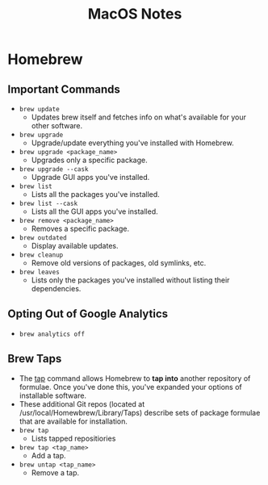 #+TITLE: MacOS Notes

* Homebrew
** Important Commands
- =brew update=
  + Updates brew itself and fetches info on what's available for your other software.
- =brew upgrade=
  + Upgrade/update everything you've installed with Homebrew.
- =brew upgrade <package_name>=
  + Upgrades only a specific package.
- =brew upgrade --cask=
  + Upgrade GUI apps you've installed.
- =brew list=
  + Lists all the packages you've installed.
- =brew list --cask=
  + Lists all the GUI apps you've installed.
- =brew remove <package_name>=
  + Removes a specific package.
- =brew outdated=
  + Display available updates.
- =brew cleanup=
  + Remove old versions of packages, old symlinks, etc.
- =brew leaves=
  + Lists only the packages you've installed without listing their dependencies.
** Opting Out of Google Analytics
- =brew analytics off=
** Brew Taps
- The _tap_ command allows Homebrew to *tap into* another repository of formulae. Once you've done this, you've expanded your options of installable software.
- These additional Git repos (located at /usr/local/Homewbrew/Library/Taps) describe sets of package formulae that are available for installation.
- =brew tap=
  + Lists tapped repositiories
- =brew tap <tap_name>=
  + Add a tap.
- =brew untap <tap_name>=
  + Remove a tap.
